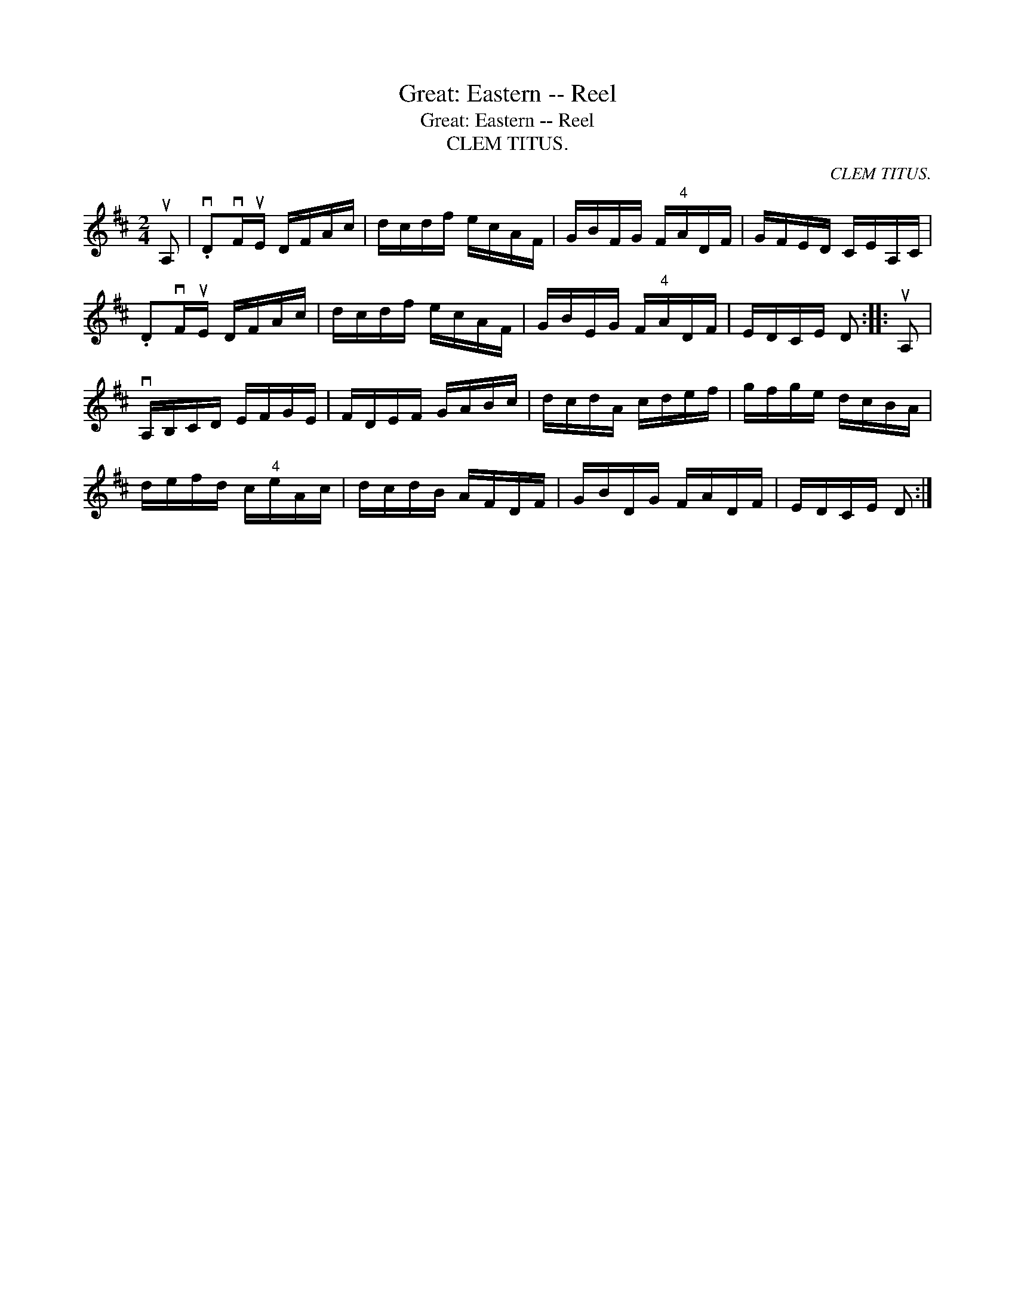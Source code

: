 X:1
T:Great: Eastern -- Reel
T:Great: Eastern -- Reel
T:CLEM TITUS.
C:CLEM TITUS.
L:1/8
M:2/4
K:D
V:1 treble 
V:1
 uA, | .vDvF/uE/ D/F/A/c/ | d/c/d/f/ e/c/A/F/ | G/B/F/G/ F/"^4"A/D/F/ | G/F/E/D/ C/E/A,/C/ | %5
 .DvF/uE/ D/F/A/c/ | d/c/d/f/ e/c/A/F/ | G/B/E/G/ F/"^4"A/D/F/ | E/D/C/E/ D :: uA, | %10
 vA,/B,/C/D/ E/F/G/E/ | F/D/E/F/ G/A/B/c/ | d/c/d/A/ c/d/e/f/ | g/f/g/e/ d/c/B/A/ | %14
 d/e/f/d/ c/"^4"e/A/c/ | d/c/d/B/ A/F/D/F/ | G/B/D/G/ F/A/D/F/ | E/D/C/E/ D :| %18

